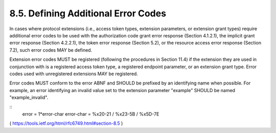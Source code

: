 8.5.  Defining Additional Error Codes
------------------------------------------

In cases where protocol extensions (i.e., access token types,
extension parameters, or extension grant types) require additional
error codes to be used with the authorization code grant error
response (Section 4.1.2.1), the implicit grant error response
(Section 4.2.2.1), the token error response (Section 5.2), or the
resource access error response (Section 7.2), such error codes MAY be
defined.

Extension error codes MUST be registered (following the procedures in
Section 11.4) if the extension they are used in conjunction with is a
registered access token type, a registered endpoint parameter, or an
extension grant type.  Error codes used with unregistered extensions
MAY be registered.

Error codes MUST conform to the error ABNF and SHOULD be prefixed by
an identifying name when possible.  For example, an error identifying
an invalid value set to the extension parameter "example" SHOULD be
named "example_invalid".

::
     error      = 1*error-char
     error-char = %x20-21 / %x23-5B / %x5D-7E

( https://tools.ietf.org/html/rfc6749.html#section-8.5 )
